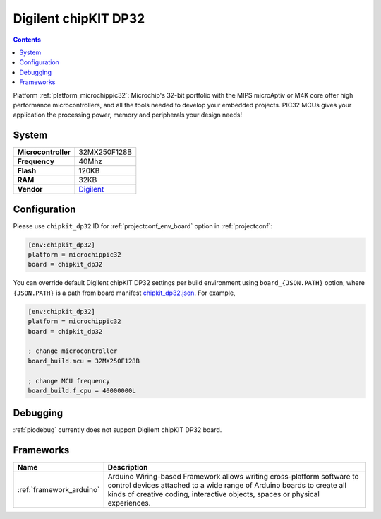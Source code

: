 ..  Copyright (c) 2014-present PlatformIO <contact@platformio.org>
    Licensed under the Apache License, Version 2.0 (the "License");
    you may not use this file except in compliance with the License.
    You may obtain a copy of the License at
       http://www.apache.org/licenses/LICENSE-2.0
    Unless required by applicable law or agreed to in writing, software
    distributed under the License is distributed on an "AS IS" BASIS,
    WITHOUT WARRANTIES OR CONDITIONS OF ANY KIND, either express or implied.
    See the License for the specific language governing permissions and
    limitations under the License.

.. _board_microchippic32_chipkit_dp32:

Digilent chipKIT DP32
=====================

.. contents::

Platform :ref:`platform_microchippic32`: Microchip's 32-bit portfolio with the MIPS microAptiv or M4K core offer high performance microcontrollers, and all the tools needed to develop your embedded projects. PIC32 MCUs gives your application the processing power, memory and peripherals your design needs!

System
------

.. list-table::

  * - **Microcontroller**
    - 32MX250F128B
  * - **Frequency**
    - 40Mhz
  * - **Flash**
    - 120KB
  * - **RAM**
    - 32KB
  * - **Vendor**
    - `Digilent <http://store.digilentinc.com/chipkit-dp32-dip-package-prototyping-microcontroller-board/?utm_source=platformio&utm_medium=docs>`__


Configuration
-------------

Please use ``chipkit_dp32`` ID for :ref:`projectconf_env_board` option in :ref:`projectconf`:

.. code-block:: ini

  [env:chipkit_dp32]
  platform = microchippic32
  board = chipkit_dp32

You can override default Digilent chipKIT DP32 settings per build environment using
``board_{JSON.PATH}`` option, where ``{JSON.PATH}`` is a path from
board manifest `chipkit_dp32.json <https://github.com/platformio/platform-microchippic32/blob/master/boards/chipkit_dp32.json>`_. For example,

.. code-block:: ini

  [env:chipkit_dp32]
  platform = microchippic32
  board = chipkit_dp32

  ; change microcontroller
  board_build.mcu = 32MX250F128B

  ; change MCU frequency
  board_build.f_cpu = 40000000L

Debugging
---------
:ref:`piodebug` currently does not support Digilent chipKIT DP32 board.

Frameworks
----------
.. list-table::
    :header-rows:  1

    * - Name
      - Description

    * - :ref:`framework_arduino`
      - Arduino Wiring-based Framework allows writing cross-platform software to control devices attached to a wide range of Arduino boards to create all kinds of creative coding, interactive objects, spaces or physical experiences.
